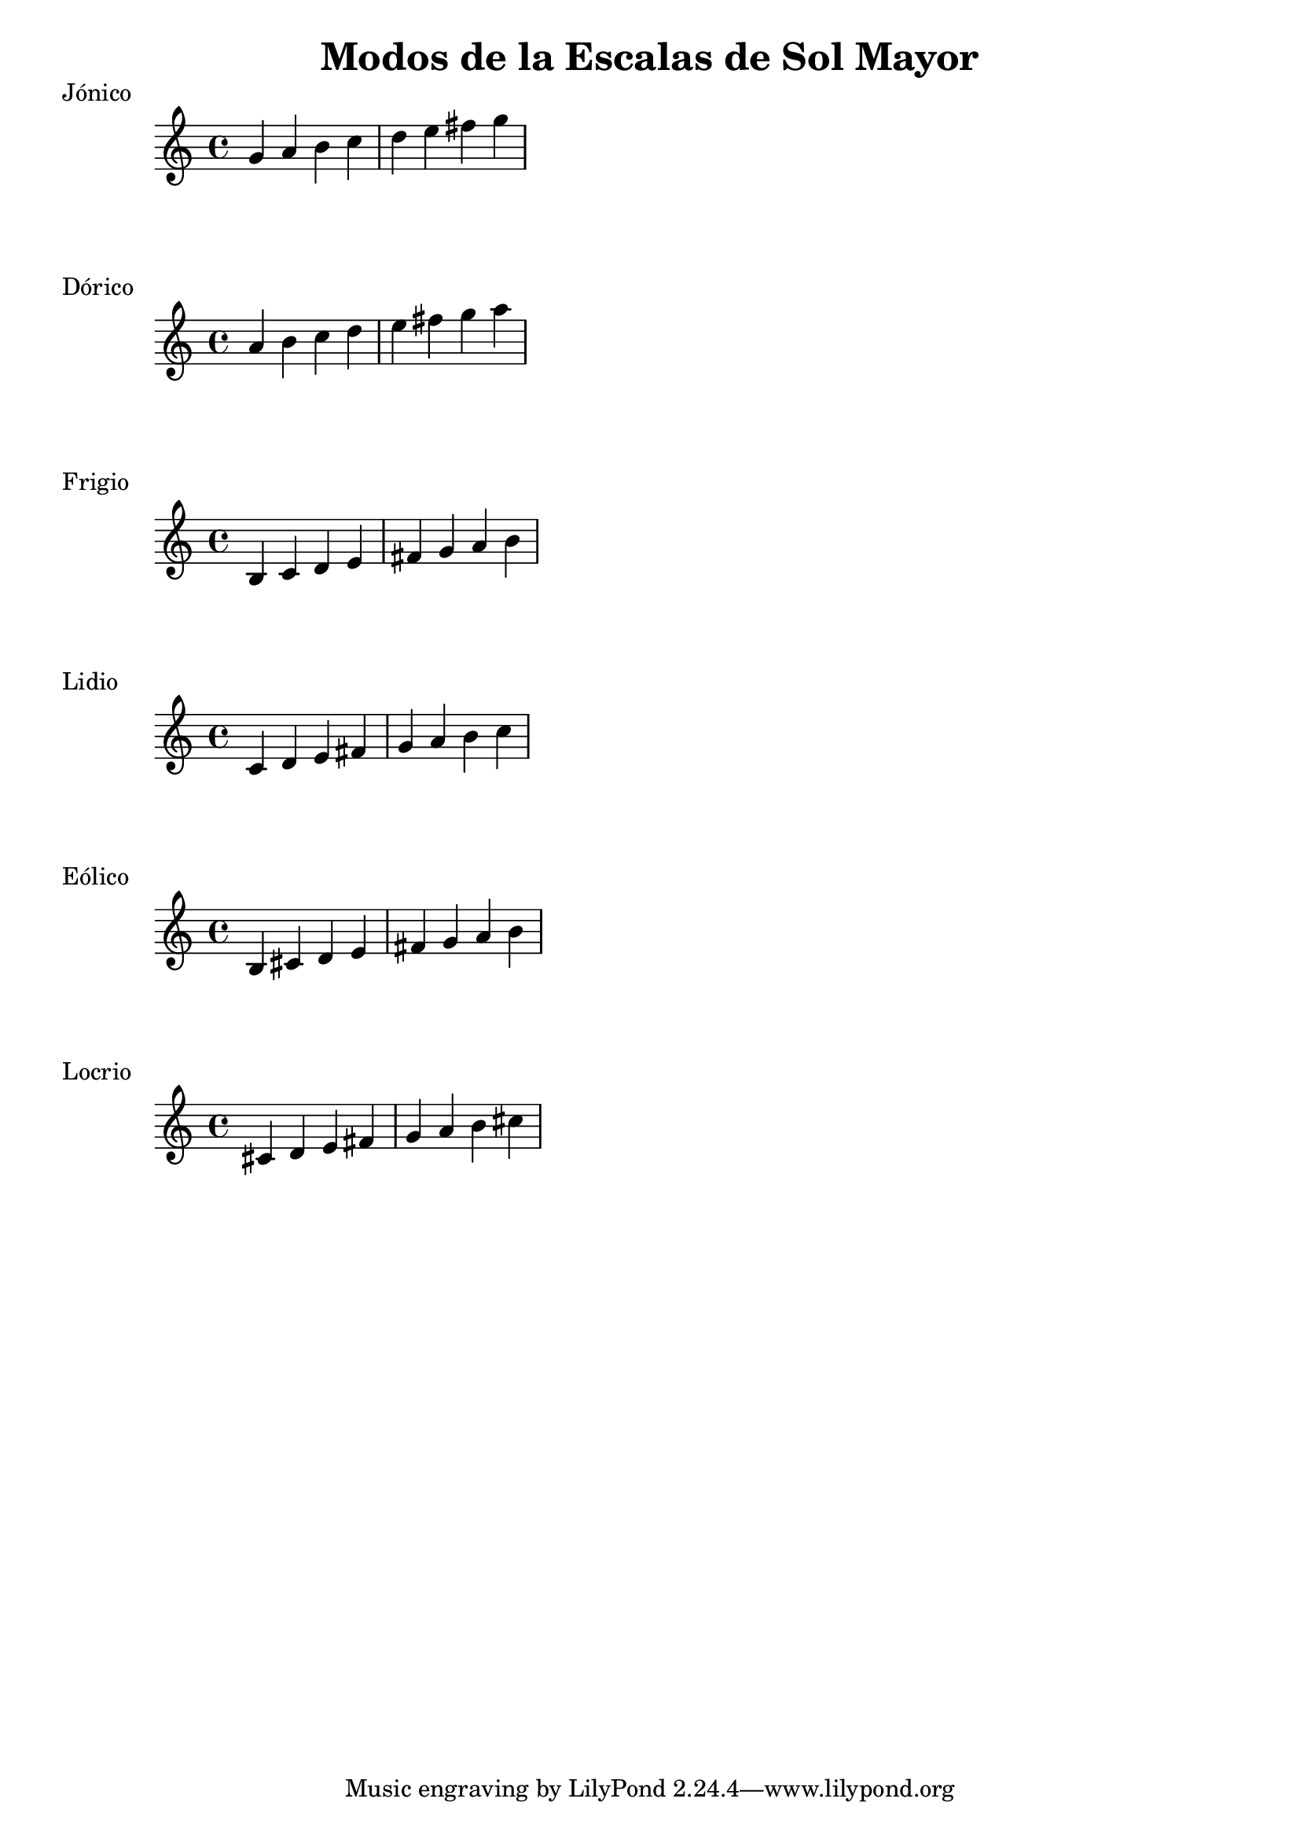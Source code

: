 \header {
  title = "Modos de la Escalas de Sol Mayor"
}
% Do Mayor Jonico
\score {
  \header {
     piece = "Jónico"
  }
  \relative c'' {
    g a b c d e fis g
  }
}
%
\score {
  \header {
     piece = "Dórico"
  }
  \relative c'' {
    a b c d e fis g a
  }
}

% 
\score {
  \header {
     piece = "Frigio"
  }
  \relative c' {
  b c d e fis g a b
    }
}

%
\score {
  \header {
     piece = "Lidio"
  }
  \relative c'{
  c d e fis g a b c
  }
}

% 
\score {
  \header {
     piece = "Mixolidio"
  }
  \relative c'' {
    
  }
}

%
\score {
  \header {
     piece = "Eólico"
  }
  \relative c' {
    b cis d e fis g a b
  }
}

%
\score {
  \header {
     piece = "Locrio"
  }
  \relative c' {
    cis d e fis g a b cis
  }
}


\layout {}
\midi {}
